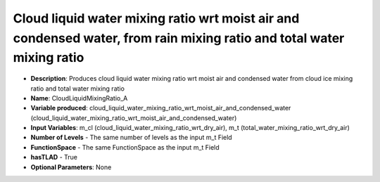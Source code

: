 .. _top-vader-recipe-cloudliquidmixingratioa:

Cloud liquid water mixing ratio wrt moist air and condensed water, from rain mixing ratio and total water mixing ratio
========================================================================================================================

* **Description**: Produces cloud liquid water mixing ratio wrt moist air and condensed water from cloud ice mixing ratio and total water mixing ratio
* **Name**: CloudLiquidMixingRatio_A
* **Variable produced**: cloud_liquid_water_mixing_ratio_wrt_moist_air_and_condensed_water (cloud_liquid_water_mixing_ratio_wrt_moist_air_and_condensed_water)
* **Input Variables**: m_cl (cloud_liquid_water_mixing_ratio_wrt_dry_air), m_t (total_water_mixing_ratio_wrt_dry_air)
* **Number of Levels** - The same number of levels as the input m_t Field
* **FunctionSpace** - The same FunctionSpace as the input m_t Field
* **hasTLAD** - True
* **Optional Parameters**: None
